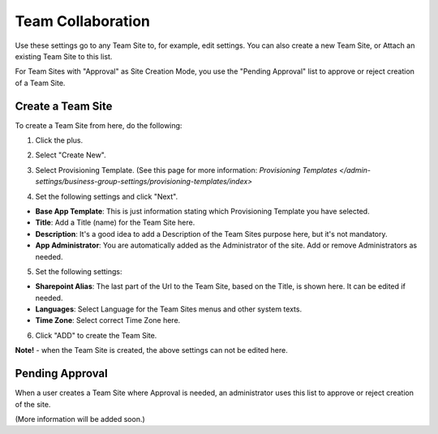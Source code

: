 Team Collaboration
===========================================

Use these settings go to any Team Site to, for example, edit settings. You can also create a new Team Site, or Attach an existing Team Site to this list.

For Team Sites with "Approval" as Site Creation Mode, you use the "Pending Approval" list to approve or reject creation of a Team Site.

.. image:: team-collaboration.png

Create a Team Site
*********************
To create a Team Site from here, do the following:

1. Click the plus.

.. image:: team-collaboration-clickplus.png

2. Select "Create New".

.. image:: team-collaboration-select-new.png

3. Select Provisioning Template. (See this page for more information: `Provisioning Templates </admin-settings/business-group-settings/provisioning-templates/index>`

.. image:: team-collaboration-template.png

4. Set the following settings and click "Next".

.. image:: team-collaboration-settings-1.png

+ **Base App Template**: This is just information stating which Provisioning Template you have selected.
+ **Title**: Add a Title (name) for the Team Site here.
+ **Description**: It's a good idea to add a Description of the Team Sites purpose here, but it's not mandatory.
+ **App Administrator**: You are automatically added as the Administrator of the site. Add or remove Administrators as needed.

5. Set the following settings:

.. image:: team-collaboration-settings-2.png

+ **Sharepoint Alias**: The last part of the Url to the Team Site, based on the Title, is shown here. It can be edited if needed.
+ **Languages**: Select Language for the Team Sites menus and other system texts.
+ **Time Zone**: Select correct Time Zone here.

6. Click "ADD" to create the Team Site.

**Note!** - when the Team Site is created, the above settings can not be edited here.

Pending Approval
*****************
When a user creates a Team Site where Approval is needed, an administrator uses this list to approve or reject creation of the site.

.. image:: pending-approval.png

(More information will be added soon.)

